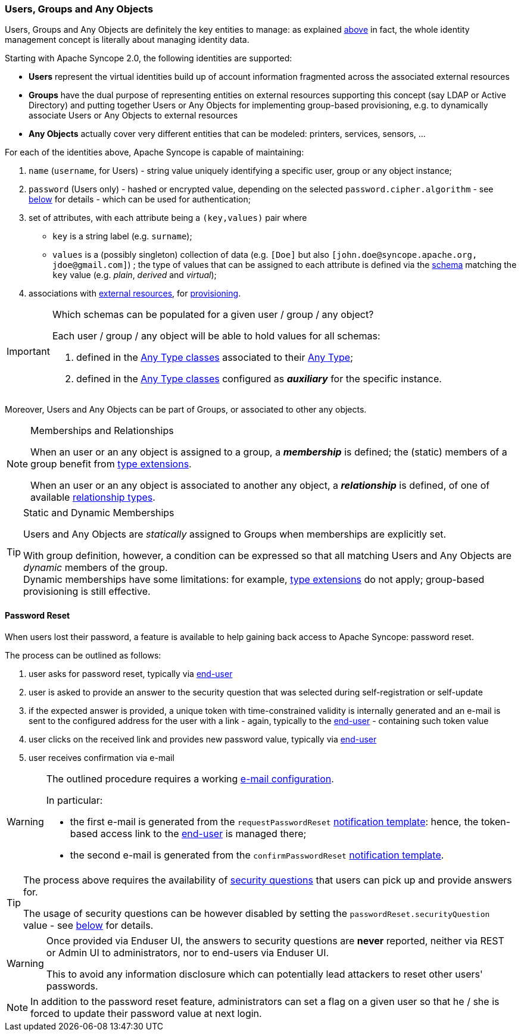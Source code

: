 //
// Licensed to the Apache Software Foundation (ASF) under one
// or more contributor license agreements.  See the NOTICE file
// distributed with this work for additional information
// regarding copyright ownership.  The ASF licenses this file
// to you under the Apache License, Version 2.0 (the
// "License"); you may not use this file except in compliance
// with the License.  You may obtain a copy of the License at
//
//   http://www.apache.org/licenses/LICENSE-2.0
//
// Unless required by applicable law or agreed to in writing,
// software distributed under the License is distributed on an
// "AS IS" BASIS, WITHOUT WARRANTIES OR CONDITIONS OF ANY
// KIND, either express or implied.  See the License for the
// specific language governing permissions and limitations
// under the License.
//
=== Users, Groups and Any Objects

Users, Groups and Any Objects are definitely the key entities to manage: as explained <<introduction,above>>
in fact, the whole identity management concept is literally about managing identity data.

Starting with Apache Syncope 2.0, the following identities are supported:

* *Users* represent the virtual identities build up of account information fragmented across the associated external 
resources
* *Groups* have the dual purpose of representing entities on external resources supporting this concept (say LDAP or
Active Directory) and putting together Users or Any Objects for implementing group-based provisioning, e.g. to
dynamically associate Users or Any Objects to external resources
* *Any Objects* actually cover very different entities that can be modeled: printers, services, sensors, ...

For each of the identities above, Apache Syncope is capable of maintaining:

. `name` (`username`, for Users) - string value uniquely identifying a specific user, group or any object instance;
. `password` (Users only) - hashed or encrypted value, depending on the selected `password.cipher.algorithm` - see
<<configuration-parameters, below>> for details - which can be used for authentication;
. set of attributes, with each attribute being a `(key,values)` pair where

 ** `key` is a string label (e.g. `surname`);
 ** `values` is a (possibly singleton) collection of data (e.g. `[Doe]` but also 
`[\john.doe@syncope.apache.org, \jdoe@gmail.com]`)
 ; the type of values that can be assigned to each attribute is defined via the <<schema,schema>> matching the `key`
value (e.g. _plain_, _derived_ and _virtual_);
. associations with <<external-resources,external resources>>, for <<provisioning,provisioning>>.

[IMPORTANT]
.Which schemas can be populated for a given user / group / any object?
====
Each user / group / any object will be able to hold values for all schemas:

. defined in the <<AnyTypeClass,Any Type classes>> associated to their <<AnyType, Any Type>>;
. defined in the <<AnyTypeClass,Any Type classes>> configured as *_auxiliary_* for the specific instance.
====

Moreover, Users and Any Objects can be part of Groups, or associated to other any objects.

[[memberships-relationships]]
[NOTE]
.Memberships and Relationships
====
When an user or an any object is assigned to a group, a *_membership_* is defined; the (static) members of a group
benefit from <<type-extensions,type extensions>>.

When an user or an any object is associated to another any object, a *_relationship_* is defined, of one of available
<<relationshiptype,relationship types>>.
====

[TIP]
.Static and Dynamic Memberships
====
Users and Any Objects are _statically_ assigned to Groups when memberships are explicitly set.

With group definition, however, a condition can be expressed so that all matching Users and Any Objects are
_dynamic_ members of the group. +
Dynamic memberships have some limitations: for example, <<type-extensions,type extensions>> do not apply;
group-based provisioning is still effective.
====

==== Password Reset

When users lost their password, a feature is available to help gaining back access to Apache Syncope: password reset.

The process can be outlined as follows:

. user asks for password reset, typically via <<enduser-component,end-user>>
. user is asked to provide an answer to the security question that was selected during self-registration or self-update
. if the expected answer is provided, a unique token with time-constrained validity is internally generated and an
e-mail is sent to the configured address for the user with a link - again, typically to the
<<enduser-component,end-user>> - containing such token value
. user clicks on the received link and provides new password value, typically via <<enduser-component,end-user>>
. user receives confirmation via e-mail

[WARNING]
====
The outlined procedure requires a working <<e-mail-configuration,e-mail configuration>>.

In particular:

* the first e-mail is generated from the `requestPasswordReset` <<notification-templates, notification template>>:
hence, the token-based access link to the <<enduser-component,end-user>> is managed there;
* the second e-mail is generated from the `confirmPasswordReset` <<notification-templates, notification template>>.
====

[TIP]
====
The process above requires the availability of <<console-configuration-security-questions,security questions>> that
users can pick up and provide answers for.

The usage of security questions can be however disabled by setting the `passwordReset.securityQuestion` value - see
<<configuration-parameters, below>> for details.
====

[[password-reset-no-security-answer]]
[WARNING]
====
Once provided via Enduser UI, the answers to security questions are *never* reported, neither via REST or Admin UI to
administrators, nor to end-users via Enduser UI.

This to avoid any information disclosure which can potentially lead attackers to reset other users' passwords.
====

[NOTE]
In addition to the password reset feature, administrators can set a flag on a given user so that he / she is forced to
update their password value at next login.
